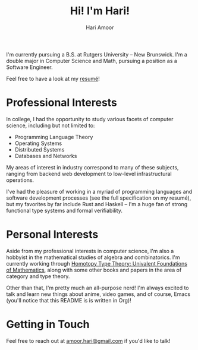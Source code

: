 #+TITLE: Hi! I'm Hari!
#+AUTHOR: Hari Amoor
#+EMAIL amoor.hari@gmail.com

I'm currently pursuing a B.S. at Rutgers University -- New Brunswick. I'm a double major in Computer Science and Math, pursuing a position as a Software Engineer.

Feel free to have a look at my [[https://github.com/hariamoor/Resume/blob/master/resume_files/resume.pdf][resumé]]!

* Professional Interests

In college, I had the opportunity to study various facets of computer science, including but not limited to:

    + Programming Language Theory
    + Operating Systems
    + Distributed Systems
    + Databases and Networks

My areas of interest in industry correspond to many of these subjects, ranging from backend web development to low-level infrastructural operations.

I've had the pleasure of working in a myriad of programming languages and software development processes (see the full specification on my resumé), but my favorites by far include Rust and Haskell -- I'm a huge fan of strong functional type systems and formal verifiability.

* Personal Interests

Aside from my professional interests in computer science, I'm also a hobbyist in the mathematical studies of algebra and combinatorics. I'm currently working through [[https://homotopytypetheory.org/book/][Homotopy Type Theory: Univalent Foundations of Mathematics]], along with some other books and papers in the area of category and type theory.

Other than that, I'm pretty much an all-purpose nerd! I'm always excited to talk and learn new things about anime, video games, and of course, Emacs (you'll notice that this README is is written in Org)!

* Getting in Touch

Feel free to reach out at [[mailto:amoor.hari@gmail.com][amoor.hari@gmail.com]] if you'd like to talk!
